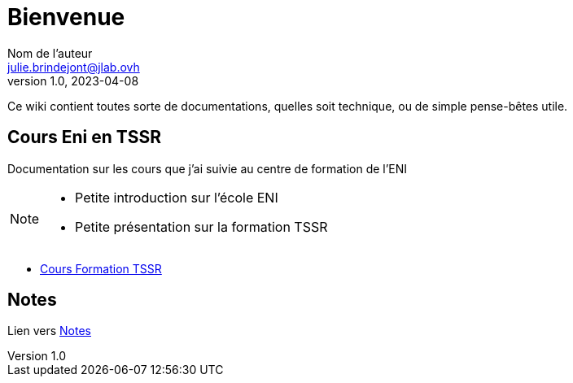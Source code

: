 = Bienvenue
Nom de l'auteur <julie.brindejont@jlab.ovh>
v1.0, 2023-04-08

Ce wiki contient toutes sorte de documentations, quelles soit technique, ou de simple pense-bêtes utile.

////
== Wiki
Partie réservé à l'utilisation de ce wiki


== Procédure
Toutes mes procédures que j'ai mis au points.

== Tutoriels
Des tuto qui sont soit de moi, où de sources exterieur.
////

== Cours Eni en TSSR

Documentation sur les cours que j'ai suivie au centre de formation de l'ENI

[NOTE]
====

* Petite introduction sur l'école ENI
* Petite présentation sur la formation TSSR

====

* link:cours/eni/tssr2023[Cours Formation TSSR]

== Notes

Lien vers link:/notes[Notes]


